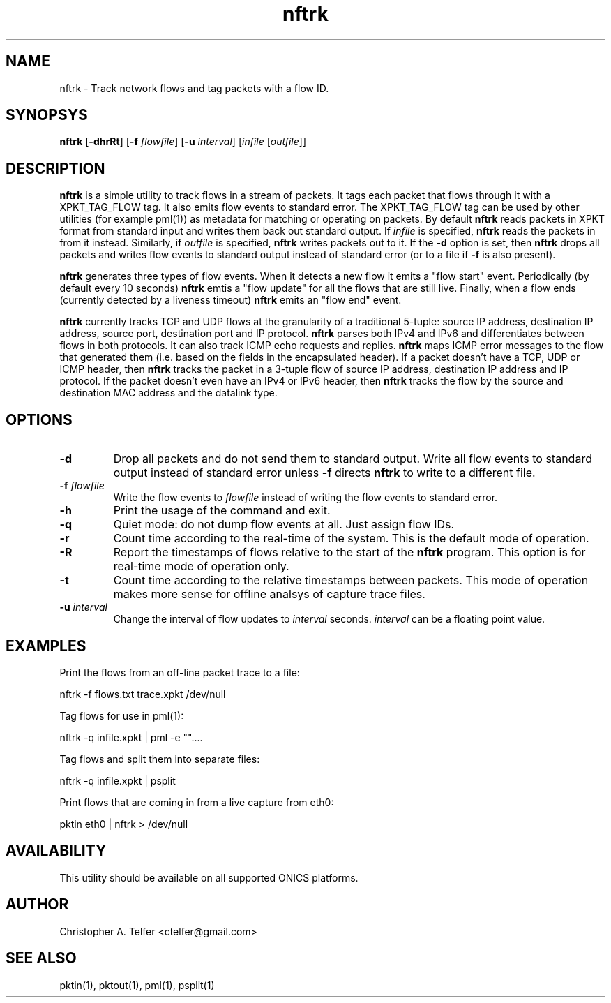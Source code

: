 .TH "nftrk" 1 "August 2013" "ONICS 1.0"
.SH NAME
nftrk - Track network flows and tag packets with a flow ID.
.P
.SH SYNOPSYS
\fBnftrk\fP [\fB-dhrRt\fP] [\fB-f\fP \fIflowfile\fP]
[\fB-u\fP \fIinterval\fP] [\fIinfile\fP [\fIoutfile\fP]]
.P
.SH DESCRIPTION
\fBnftrk\fP is a simple utility to track flows in a stream of packets.
It tags each packet that flows through it with a XPKT_TAG_FLOW tag.  It
also emits flow events to standard error.  The XPKT_TAG_FLOW tag can be
used by other utilities (for example pml(1)) as metadata for matching or
operating on packets.  By default \fBnftrk\fP reads packets in XPKT
format from standard input and writes them back out standard output.  If
\fIinfile\fP is specified, \fBnftrk\fP reads the packets in from it
instead.  Similarly, if \fIoutfile\fP is specified, \fBnftrk\fP writes
packets out to it.  If the \fB-d\fP option is set, then \fBnftrk\fP
drops all packets and writes flow events to standard output instead of
standard error (or to a file if \fB-f\fP is also present).
.P
\fBnftrk\fP generates three types of flow events.  When it detects a new
flow it emits a "flow start" event.  Periodically (by default every 10
seconds) \fBnftrk\fP emtis a "flow update" for all the flows that are
still live.  Finally, when a flow ends (currently detected by a liveness
timeout) \fPnftrk\fP emits an "flow end" event.
.P
\fBnftrk\fP currently tracks TCP and UDP flows at the granularity of a
traditional 5-tuple:  source IP address, destination IP address, source
port, destination port and IP protocol.  \fBnftrk\fP parses both IPv4
and IPv6 and differentiates between flows in both protocols.  It can
also track ICMP echo requests and replies.  \fBnftrk\fP maps ICMP error
messages to the flow that generated them (i.e. based on the fields in
the encapsulated header).  If a packet doesn't have a TCP, UDP or ICMP
header, then \fBnftrk\fP tracks the packet in a 3-tuple flow of source
IP address, destination IP address and IP protocol.  If the packet
doesn't even have an IPv4 or IPv6 header, then \fBnftrk\fP tracks the
flow by the source and destination MAC address and the datalink type.
.P
.SH OPTIONS
.P
.IP "\fB-d\fP
Drop all packets and do not send them to standard output.  Write all
flow events to standard output instead of standard error unless \fB-f\fP
directs \fBnftrk\fP to write to a different file.
.IP "\fB-f\fP \fIflowfile\fP"
Write the flow events to \fIflowfile\fP instead of writing the flow 
events to standard error.
.IP \fB-h\fP
Print the usage of the command and exit.
.IP \fB-q\fP
Quiet mode:  do not dump flow events at all.  Just assign flow IDs.
.IP \fB-r\fP
Count time according to the real-time of the system.  This is the
default mode of operation.
.IP \fB-R\fP
Report the timestamps of flows relative to the start of the \fBnftrk\fP
program.  This option is for real-time mode of operation only.
.IP \fB-t\fP
Count time according to the relative timestamps between packets.  This
mode of operation makes more sense for offline analsys of capture trace
files.
.IP "\fB-u\fP \fIinterval\fP"
Change the interval of flow updates to \fIinterval\fP seconds.
\fIinterval\fP can be a floating point value.
.P
.SH EXAMPLES
Print the flows from an off-line packet trace to a file:
.nf

	nftrk -f flows.txt trace.xpkt /dev/null

.fi
Tag flows for use in pml(1):
.nf

	nftrk -q infile.xpkt | pml -e ""....

.fi
Tag flows and split them into separate files:
.nf

	nftrk -q infile.xpkt | psplit 

.fi
Print flows that are coming in from a live capture from eth0:
.nf

	pktin eth0 | nftrk > /dev/null

.fi
.P
.SH AVAILABILITY
This utility should be available on all supported ONICS platforms.
.P
.SH AUTHOR
Christopher A. Telfer <ctelfer@gmail.com>
.P
.SH "SEE ALSO"
pktin(1), pktout(1), pml(1), psplit(1)
